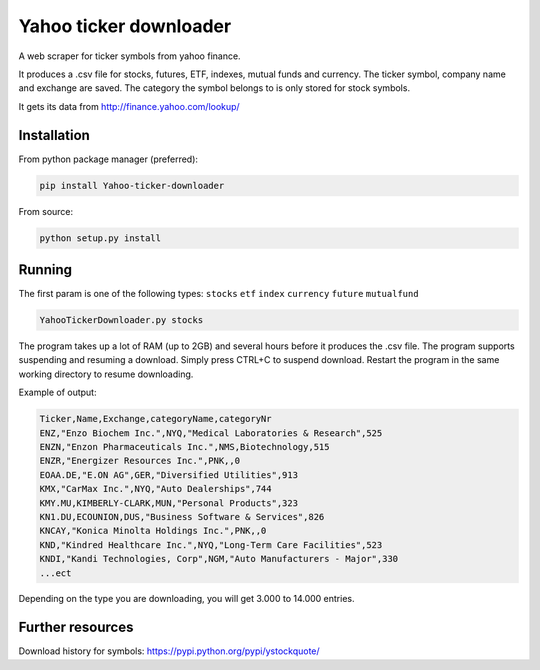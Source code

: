 Yahoo ticker downloader
=======================

A web scraper for ticker symbols from yahoo finance.

It produces a .csv file for stocks, futures, ETF, indexes, mutual funds
and currency. The ticker symbol, company name and exchange are saved.
The category the symbol belongs to is only stored for stock symbols.

It gets its data from http://finance.yahoo.com/lookup/

Installation
------------

From python package manager (preferred):

.. code:: bash

    pip install Yahoo-ticker-downloader

From source:

.. code:: bash

    python setup.py install

Running
-------

The first param is one of the following types: ``stocks`` ``etf``
``index`` ``currency`` ``future`` ``mutualfund``

.. code:: bash

    YahooTickerDownloader.py stocks

The program takes up a lot of RAM (up to 2GB) and several hours before
it produces the .csv file. The program supports suspending and resuming
a download. Simply press CTRL+C to suspend download. Restart the program
in the same working directory to resume downloading.

Example of output:

.. code:: csv

    Ticker,Name,Exchange,categoryName,categoryNr
    ENZ,"Enzo Biochem Inc.",NYQ,"Medical Laboratories & Research",525
    ENZN,"Enzon Pharmaceuticals Inc.",NMS,Biotechnology,515
    ENZR,"Energizer Resources Inc.",PNK,,0
    EOAA.DE,"E.ON AG",GER,"Diversified Utilities",913
    KMX,"CarMax Inc.",NYQ,"Auto Dealerships",744
    KMY.MU,KIMBERLY-CLARK,MUN,"Personal Products",323
    KN1.DU,ECOUNION,DUS,"Business Software & Services",826
    KNCAY,"Konica Minolta Holdings Inc.",PNK,,0
    KND,"Kindred Healthcare Inc.",NYQ,"Long-Term Care Facilities",523
    KNDI,"Kandi Technologies, Corp",NGM,"Auto Manufacturers - Major",330
    ...ect

Depending on the type you are downloading, you will get 3.000 to 14.000
entries.

Further resources
-------

Download history for symbols: https://pypi.python.org/pypi/ystockquote/


